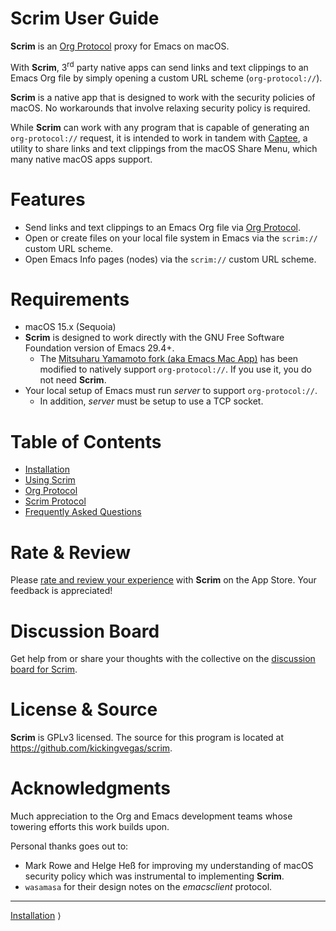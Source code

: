 # Copyright © 2025 Charles Choi
#
#+OPTIONS: toc:nil num:0 html-postamble:nil html-preamble:nil
#+HTML_HEAD: <meta name="keywords" content="scrim, home, index"/>
#+HTML_HEAD: <meta name="description" content="Scrim User Guide"/>
#+HTML_HEAD: <meta name="robots" content="index, anchors"/>
#+HTML_HEAD: <link rel="stylesheet" type="text/css" href="style1.css" />
#+HTML: <a name="ScrimUserGuide"></a>
* Scrim User Guide

#+ATTR_HTML: :align left
[[file:images/scrim-original_resize_128x.png]]
*Scrim* is an [[file:OrgProtocol.org::*Org Protocol][Org Protocol]] proxy for Emacs on macOS.

With *Scrim*, 3^{rd} party native apps can send links and text clippings to an Emacs Org file by simply opening a custom URL scheme (~org‑protocol://~).

*Scrim* is a native app that is designed to work with the security policies of macOS. No workarounds that involve relaxing security policy is required.

While *Scrim* can work with any program that is capable of generating an ~org‑protocol://~ request, it is intended to work in tandem with [[https://apps.apple.com/us/app/captee/id6446053750][Captee]], a utility to share links and text clippings from the macOS Share Menu, which many native macOS apps support.

* Features
- Send links and text clippings to an Emacs Org file via [[https://orgmode.org/manual/Protocols.html][Org Protocol]].
- Open or create files on your local file system in Emacs via the ~scrim://~ custom URL scheme.
- Open Emacs Info pages (nodes) via the ~scrim://~ custom URL scheme.
  
* Requirements
- macOS 15.x (Sequoia)
- *Scrim* is designed to work directly with the GNU Free Software Foundation version of Emacs 29.4+.
  - The [[https://bitbucket.org/mituharu/emacs-mac/src/master/][Mitsuharu Yamamoto fork (aka Emacs Mac App)]] has been modified to natively support ~org‑protocol://~. If you use it, you do not need *Scrim*.
- Your local setup of Emacs must run /server/ to support ~org‑protocol://~.
  - In addition, /server/ must be setup to use a TCP socket.

* Table of Contents
- [[file:Installation.org][Installation]]
- [[file:UsingScrim.org][Using Scrim]]
- [[file:OrgProtocol.org][Org Protocol]]
- [[file:ScrimProtocol.org][Scrim Protocol]]
- [[file:faq.org][Frequently Asked Questions]]
  
* Rate & Review
Please [[https://apps.apple.com/us/app/scrim/id6744040981?action=write-review][rate and review your experience]] with *Scrim* on the App Store. Your feedback is appreciated!

* Discussion Board
Get help from or share your thoughts with the collective on the [[https://github.com/kickingvegas/scrim/discussions][discussion board for Scrim]].

* License & Source
*Scrim* is GPLv3 licensed. The source for this program is located at https://github.com/kickingvegas/scrim.

* Acknowledgments
Much appreciation to the Org and Emacs development teams whose towering efforts this work builds upon.

Personal thanks goes out to:
- Mark Rowe and Helge Heß for improving my understanding of macOS security policy which was instrumental to implementing *Scrim*.
- ~wasamasa~ for their design notes on the /emacsclient/ protocol.

-----
#+HTML: <footer class="footer">
#+HTML: <span class="footer-section right"><a href='Installation.html'>Installation</a> ⟩</span>
#+HTML: </footer>
